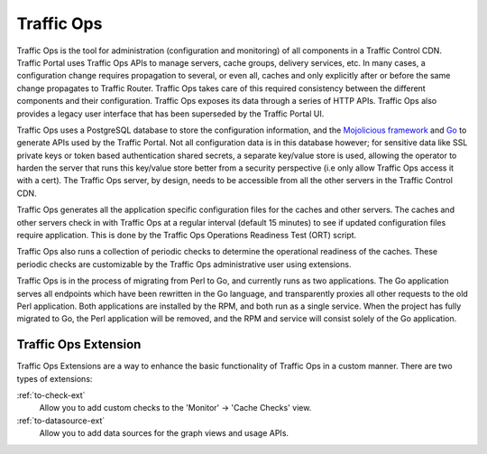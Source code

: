 ..
..
.. Licensed under the Apache License, Version 2.0 (the "License");
.. you may not use this file except in compliance with the License.
.. You may obtain a copy of the License at
..
..     http://www.apache.org/licenses/LICENSE-2.0
..
.. Unless required by applicable law or agreed to in writing, software
.. distributed under the License is distributed on an "AS IS" BASIS,
.. WITHOUT WARRANTIES OR CONDITIONS OF ANY KIND, either express or implied.
.. See the License for the specific language governing permissions and
.. limitations under the License.
..

Traffic Ops
===========
Traffic Ops is the tool for administration (configuration and monitoring) of all components in a Traffic Control CDN. Traffic Portal uses Traffic Ops APIs to manage servers, cache groups, delivery services, etc. In many cases, a configuration change requires propagation to several, or even all, caches and only explicitly after or before the same change propagates to Traffic Router. Traffic Ops takes care of this required consistency between the different components and their configuration. Traffic Ops exposes its data through a series of HTTP APIs. Traffic Ops also provides a legacy user interface that has been superseded by the Traffic Portal UI.

Traffic Ops uses a PostgreSQL database to store the configuration information, and the `Mojolicious framework <http://mojolicio.us/>`_ and `Go <https://golang.org/>`_ to generate APIs used by the Traffic Portal. Not all configuration data is in this database however; for sensitive data like SSL private keys or token based authentication shared secrets, a separate key/value store is used, allowing the operator to harden the server that runs this key/value store better from a security perspective (i.e only allow Traffic Ops access it with a cert). The Traffic Ops server, by design, needs to be accessible from all the other servers in the Traffic Control CDN.

Traffic Ops generates all the application specific configuration files for the caches and other servers. The caches and other servers check in with Traffic Ops at a regular interval (default 15 minutes) to see if updated configuration files require application. This is done by the Traffic Ops Operations Readiness Test (ORT) script.

Traffic Ops also runs a collection of periodic checks to determine the operational readiness of the caches. These periodic checks are customizable by the Traffic Ops administrative user using extensions.

Traffic Ops is in the process of migrating from Perl to Go, and currently runs as two applications. The Go application serves all endpoints which have been rewritten in the Go language, and transparently proxies all other requests to the old Perl application. Both applications are installed by the RPM, and both run as a single service. When the project has fully migrated to Go, the Perl application will be removed, and the RPM and service will consist solely of the Go application.

.. _trops-ext:

Traffic Ops Extension
---------------------
Traffic Ops Extensions are a way to enhance the basic functionality of Traffic Ops in a custom manner. There are two types of extensions:

:ref:`to-check-ext`
	Allow you to add custom checks to the 'Monitor' -> 'Cache Checks' view.

:ref:`to-datasource-ext`
	Allow you to add data sources for the graph views and usage APIs.


.. These are listed as "in beta" as far back as TO 1.0, sooo
.. Configuration Extension
.. 	Allows you to add custom configuration file generators.
